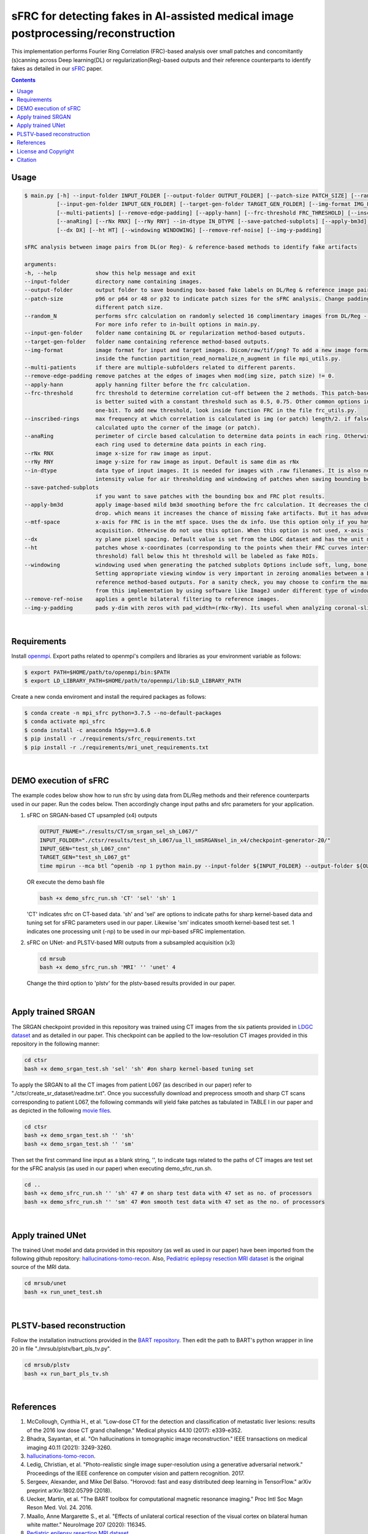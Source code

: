 sFRC for detecting fakes in AI-assisted medical image postprocessing/reconstruction 
===================================================================================
This implementation performs Fourier Ring Correlation (FRC)-based analysis over small patches and concomitantly (s)canning
across Deep learning(DL) or regularization(Reg)-based outputs and their reference counterparts to identify fakes
as detailed in our `sFRC <https://www.techrxiv.org/users/763069/articles/740286-fake-detection-in-ai-assisted-image-recovery-using-scanning-fourier-ring-correlation-sfrc>`_ paper.

.. contents::

Usage
-----

.. code-block::

    $ main.py [-h] --input-folder INPUT_FOLDER [--output-folder OUTPUT_FOLDER] [--patch-size PATCH_SIZE] [--random_N]
              [--input-gen-folder INPUT_GEN_FOLDER] [--target-gen-folder TARGET_GEN_FOLDER] [--img-format IMG_FORMAT] 
              [--multi-patients] [--remove-edge-padding] [--apply-hann] [--frc-threshold FRC_THRESHOLD] [--inscribed-rings] 
              [--anaRing] [--rNx RNX] [--rNy RNY] --in-dtype IN_DTYPE [--save-patched-subplots] [--apply-bm3d] [--mtf-space]
              [--dx DX] [--ht HT] [--windowing WINDOWING] [--remove-ref-noise] [--img-y-padding]

    sFRC analysis between image pairs from DL(or Reg)- & reference-based methods to identify fake artifacts
    
    arguments:
    -h, --help            show this help message and exit
    --input-folder        directory name containing images.
    --output-folder       output folder to save bounding box-based fake labels on DL/Reg & reference image pairs, and sFRC plots.
    --patch-size          p96 or p64 or 48 or p32 to indicate patch sizes for the sFRC analysis. Change padding option in main.py for a
                          different patch size.
    --random_N            performs sfrc calculation on randomly selected 16 complimentary images from DL/Reg - Reference folders.
                          For more info refer to in-built options in main.py.
    --input-gen-folder    folder name containing DL or regularization method-based outputs.
    --target-gen-folder   folder name containing reference method-based outputs.
    --img-format          image format for input and target images. Dicom/raw/tif/png? To add a new image format read function look 
                          inside the function partition_read_normalize_n_augment in file mpi_utils.py.
    --multi-patients      if there are multiple-subfolders related to different parents.
    --remove-edge-padding remove patches at the edges of images when mod(img size, patch size) != 0.
    --apply-hann          apply hanning filter before the frc calculation.
    --frc-threshold       frc threshold to determine correlation cut-off between the 2 methods. This patch-based FRC analysis
                          is better suited with a constant threshold such as 0.5, 0.75. Other common options include half-bit, all,
                          one-bit. To add new threshold, look inside function FRC in the file frc_utils.py.
    --inscribed-rings     max frequency at which correlation is calculated is img (or patch) length/2. if false then frc will be
                          calculated upto the corner of the image (or patch).
    --anaRing             perimeter of circle based calculation to determine data points in each ring. Otherwise no. of pixels in
                          each ring used to determine data points in each ring.
    --rNx RNX             image x-size for raw image as input.
    --rNy RNY             image y-size for raw image as input. Default is same dim as rNx
    --in-dtype            data type of input images. It is needed for images with .raw filenames. It is also needed to set the maximum 
                          intensity value for air thresholding and windowing of patches when saving bounding box-based outputs.
    --save-patched-subplots
                          if you want to save patches with the bounding box and FRC plot results.
    --apply-bm3d          apply image-based mild bm3d smoothing before the frc calculation. It decreases the chance of quick FRC
                          drop. which means it increases the chance of missing fake artifacts. But it has advantage of increasing PPV.
    --mtf-space           x-axis for FRC is in the mtf space. Uses the dx info. Use this option only if you have info on dx for your
                          acquisition. Otherwise do not use this option. When this option is not used, x-axis for FRC has unit pixel(^-1).
    --dx                  xy plane pixel spacing. Default value is set from the LDGC dataset and has the unit mm.
    --ht                  patches whose x-coordinates (corresponding to the points when their FRC curves intersect with the frc-
                          threshold) fall below this ht threshold will be labeled as fake ROIs.
    --windowing           windowing used when generating the patched subplots Options include soft, lung, bone, unity and none.
                          Setting appropriate viewing window is very important in zeroing anomalies between a DL method- and
                          reference method-based outputs. For a sanity check, you may choose to confirm the marked ROIs generated
                          from this implementation by using software like ImageJ under different type of windowing.
    --remove-ref-noise    applies a gentle bilateral filtering to reference images.
    --img-y-padding       pads y-dim with zeros with pad_width=(rNx-rNy). Its useful when analyzing coronal-slices.

|

Requirements
------------
Install `openmpi <https://www.open-mpi.org/>`_. Export paths related to openmpi's compilers and libraries 
as your environment variable as follows:

.. code-block::
     
     $ export PATH=$HOME/path/to/openmpi/bin:$PATH
     $ export LD_LIBRARY_PATH=$HOME/path/to/openmpi/lib:$LD_LIBRARY_PATH
     
Create a new conda enviroment and install the required packages as follows:

.. code-block::
    
    $ conda create -n mpi_sfrc python=3.7.5 --no-default-packages
    $ conda activate mpi_sfrc
    $ conda install -c anaconda h5py==3.6.0
    $ pip install -r ./requirements/sfrc_requirements.txt
    $ pip install -r ./requirements/mri_unet_requirements.txt

|

DEMO execution of sFRC
----------------------------------------------------------
The example codes below show how to run sfrc by using data from DL/Reg methods and their reference counterparts used in our paper. 
Run the codes below. Then accordingly change input paths and sfrc parameters for your application. 

1. sFRC on SRGAN-based CT upsampled (x4) outputs

   .. code-block::
      
      OUTPUT_FNAME="./results/CT/sm_srgan_sel_sh_L067/"
      INPUT_FOLDER="./ctsr/results/test_sh_L067/ua_ll_smSRGANsel_in_x4/checkpoint-generator-20/"
      INPUT_GEN="test_sh_L067_cnn"
      TARGET_GEN="test_sh_L067_gt"
      time mpirun --mca btl ^openib -np 1 python main.py --input-folder ${INPUT_FOLDER} --output-folder ${OUTPUT_FNAME} --patch-size 'p64'  --input-gen-folder ${INPUT_GEN} --target-gen-folder ${TARGET_GEN} --img-format 'raw' --frc-threshold '0.5' --in-dtype 'uint16' --anaRing --inscribed-rings --rNx 512 --apply-hann --mtf-space --ht 0.33 --windowing 'soft' --save-patched-subplots
   
   OR execute the demo bash file
   
   .. code-block:: 
      
      bash +x demo_sfrc_run.sh 'CT' 'sel' 'sh' 1

   'CT' indicates sfrc on CT-based data. 'sh' and 'sel' are options to indicate paths for sharp kernel-based data and 
   tuning set for sFRC parameters used in our paper. Likewise 'sm' indicates smooth kernel-based test set. 
   1 indicates one processing unit (-np) to be used in our mpi-based sFRC implementation. 

2. sFRC on UNet- and PLSTV-based MRI outputs from a subsampled acquisition (x3)

   .. code-block::
      
      cd mrsub
      bash +x demo_sfrc_run.sh 'MRI' '' 'unet' 4

   Change the third option to 'plstv' for the plstv-based results provided in our paper. 

|

Apply trained SRGAN 
--------------------
The SRGAN checkpoint provided in this repository was trained using CT images from the six patients provided in 
`LDGC dataset <https://wiki.cancerimagingarchive.net/pages/viewpage.action?pageId=52758026>`_ and as detailed in our paper.
This checkpoint can be applied to the low-resolution CT images provided in this repository in the following manner: 

.. code-block:: 

   cd ctsr
   bash +x demo_srgan_test.sh 'sel' 'sh' #on sharp kernel-based tuning set

To apply the SRGAN to all the CT images from patient L067 (as described in our paper) refer to "./ctsr/create_sr_dataset/readme.txt".
Once you successfully download and preprocess smooth and sharp CT scans corresponding to patient L067, the following commands will 
yield fake patches as tabulated in TABLE I in our paper and as depicted in the following 
`movie files <https://fdahhs.ent.box.com/s/vvfcbqxd66a2x09yld1tyk2weqs72i7s>`_.

.. code-block:: 

   cd ctsr
   bash +x demo_srgan_test.sh '' 'sh'
   bash +x demo_srgan_test.sh '' 'sm'

Then set the first command line input as a blank string, '', to indicate tags related to the paths 
of CT images are test set for the sFRC analysis (as used in our paper) when executing demo_sfrc_run.sh.

.. code-block:: 

   cd ..
   bash +x demo_sfrc_run.sh '' 'sh' 47 # on sharp test data with 47 set as no. of processors
   bash +x demo_sfrc_run.sh '' 'sm' 47 #on smooth test data with 47 set as the no. of processors

|

Apply trained UNet 
-------------------
The trained Unet model and data provided in this repository (as well as used in our paper) have been imported from the following github
repository: `hallucinations-tomo-recon <https://github.com/comp-imaging-sci/hallucinations-tomo-recon>`_. Also, 
`Pediatric epilepsy resection MRI dataset <https://kilthub.cmu.edu/articles/dataset/Pediatric_epilepsy_resection_MRI_dataset/9856205>`_ is 
the original source of the MRI data. 

.. code-block:: 
   
   cd mrsub/unet
   bash +x run_unet_test.sh
|

PLSTV-based reconstruction 
-------------------------------
Follow the installation instructions provided in the `BART repository <https://mrirecon.github.io/bart/>`_.
Then edit the path to BART's python wrapper in line 20 in file "./mrsub/plstv/bart_pls_tv.py".

.. code-block:: 

   cd mrsub/plstv
   bash +x run_bart_pls_tv.sh

|

References 
----------
1. McCollough, Cynthia H., et al. "Low‐dose CT for the detection and classification of metastatic liver lesions: results of the 2016 low dose CT grand challenge." Medical physics 44.10 (2017): e339-e352.

2. Bhadra, Sayantan, et al. "On hallucinations in tomographic image reconstruction." IEEE transactions on medical imaging 40.11 (2021): 3249-3260.

3. `hallucinations-tomo-recon <https://github.com/comp-imaging-sci/hallucinations-tomo-recon>`_.

4. Ledig, Christian, et al. "Photo-realistic single image super-resolution using a generative adversarial network." Proceedings of the IEEE conference on computer vision and pattern recognition. 2017.

5. Sergeev, Alexander, and Mike Del Balso. "Horovod: fast and easy distributed deep learning in TensorFlow." arXiv preprint arXiv:1802.05799 (2018).

6. Uecker, Martin, et al. "The BART toolbox for computational magnetic resonance imaging." Proc Intl Soc Magn Reson Med. Vol. 24. 2016.

7. Maallo, Anne Margarette S., et al. "Effects of unilateral cortical resection of the visual cortex on bilateral human white matter." NeuroImage 207 (2020): 116345.

8. `Pediatric epilepsy resection MRI dataset <https://kilthub.cmu.edu/articles/dataset/Pediatric_epilepsy_resection_MRI_dataset/9856205>`_.

|

License and Copyright
---------------------------
This software and documentation (the "Software") were developed at the Food and Drug Administration (FDA) by employees of the Federal Government in the course of their official duties. Pursuant to Title 17, Section 105 of the United States Code, this work is not subject to copyright protection and is in the public domain. 
Permission is hereby granted, free of charge, to any person obtaining a copy of the Software, to deal in the Software without restriction, including without limitation the rights to use, copy, modify, merge, publish, distribute, sublicense, or sell copies of the Software or derivatives, and to permit persons to whom the Software is furnished to do so. FDA assumes no responsibility whatsoever for use by other parties of the Software, its source code, documentation or compiled executables, and makes no guarantees, expressed or implied, about its quality, reliability, or any other characteristic. Further, use of this code in no way implies endorsement by the FDA or confers any advantage in regulatory decisions. Although this software can be redistributed and/or modified freely, we ask that any derivative works bear some notice that they are derived from it, and any modified versions bear some notice that they have been modified.

|

Citation
--------

::

   @article{kc2024fake,
     title={Fake detection in AI-assisted image recovery using scanning Fourier Ring Correlation (sFRC)},
     author={Kc, Prabhat and Zeng, Rongping and Soni, Nirmal and Badano, Aldo},
     journal={TechRxiv Preprints},
     year={2024},
     doi={10.36227/techrxiv.171259560.02243347/v1},
   }

